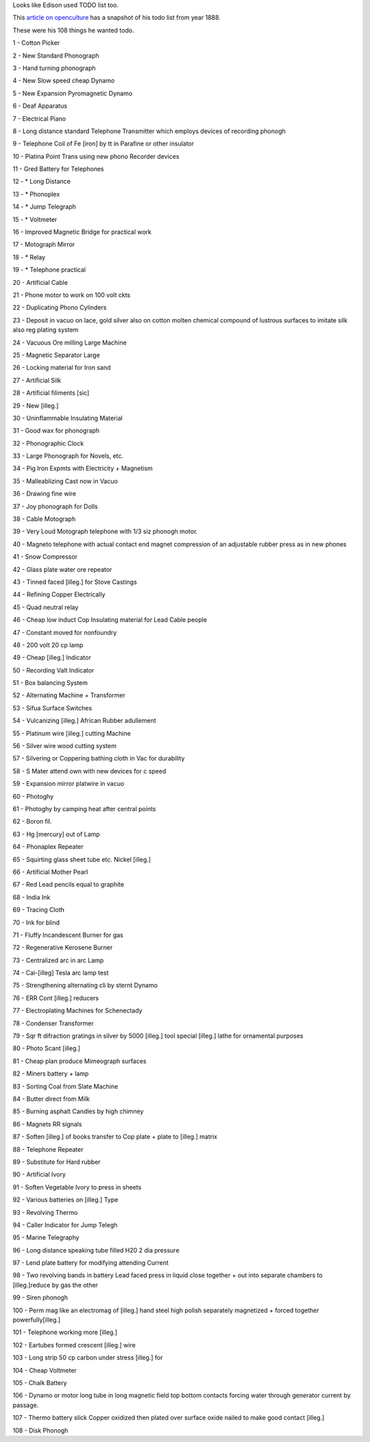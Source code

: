 .. title: Edison's TODO list
.. slug: edisons-todo-list
.. date: 2016-12-16 09:34:07 UTC-08:00
.. tags:
.. category:
.. link:
.. description:
.. type: text

Looks like Edison used TODO list too.

This `article on openculture`_ has a snapshot of his todo list from year 1888.

These were his 108 things he wanted todo.


1 - Cotton Picker

2 - New Standard Phonograph

3 - Hand turning phonograph

4 - New Slow speed cheap Dynamo

5 - New Expansion Pyromagnetic Dynamo

6 - Deaf Apparatus

7 - Electrical Piano

8 - Long distance standard Telephone Transmitter which employs devices of recording phonogh

9 - Telephone Coil of Fe [iron] by tt in Parafine or other insulator

10 - Platina Point Trans using new phono Recorder devices

11 - Gred Battery for Telephones

12 - * Long Distance

13 - * Phonoplex

14 - * Jump Telegraph

15 - * Voltmeter

16 - Improved Magnetic Bridge for practical work

17 - Motograph Mirror

18 - * Relay

19 - * Telephone practical

20 - Artificial Cable

21 - Phone motor to work on 100 volt ckts

22 - Duplicating Phono Cylinders

23 - Deposit in vacuo on lace, gold silver also on cotton molten chemical compound of lustrous surfaces to imitate silk also reg plating system

24 - Vacuous Ore milling Large Machine

25 - Magnetic Separator Large

26 - Locking material for Iron sand

27 - Artificial Silk

28 - Artificial filiments [sic]

29 - New [illeg.]

30 - Uninflammable Insulating Material

31 - Good wax for phonograph

32 - Phonographic Clock

33 - Large Phonograph for Novels, etc.

34 - Pig Iron Expmts with Electricity + Magnetism

35 - Malleablizing Cast now in Vacuo

36 - Drawing fine wire

37 - Joy phonograph for Dolls

38 - Cable Motograph

39 - Very Loud Motograph telephone with 1/3 siz phonogh motor.

40 - Magneto telephone with actual contact end magnet compression of an adjustable rubber press as in new phones

41 - Snow Compressor

42 - Glass plate water ore repeator

43 - Tinned faced [illeg.] for Stove Castings

44 - Refining Copper Electrically

45 - Quad neutral relay

46 - Cheap low induct Cop Insulating material for Lead Cable people

47 - Constant moved for nonfoundry

48 - 200 volt 20 cp lamp

49 - Cheap [illeg.] Indicator

50 - Recording Valt Indicator

51 - Box balancing System

52 - Alternating Machine + Transformer

53 - Sifua Surface Switches

54 - Vulcanizing [illeg.] African Rubber adullement

55 - Platinum wire [illeg.] cutting Machine

56 - Silver wire wood cutting system

57 - Silvering or Coppering bathing cloth in Vac for durability

58 - S Mater attend own with new devices for c speed

59 - Expansion mirror platwire in vacuo

60 - Photoghy

61 - Photoghy by camping heat after central points

62 - Boron fil.

63 - Hg [mercury] out of Lamp

64 - Phonaplex Repeater

65 - Squirting glass sheet tube etc. Nickel [illeg.]

66 - Artificial Mother Pearl

67 - Red Lead pencils equal to graphite

68 - India Ink

69 - Tracing Cloth

70 - Ink for blind

71 - Fluffy Incandescent Burner for gas

72 - Regenerative Kerosene Burner

73 - Centralized arc in arc Lamp

74 - Cai-[illeg] Tesla arc lamp test

75 - Strengthening alternating cli by sternt Dynamo

76 - ERR Cont [illeg.] reducers

77 - Electroplating Machines for Schenectady

78 - Condenser Transformer

79 - Sqr ft difraction gratings in silver by 5000 [illeg.] tool special [illeg.] lathe for ornamental purposes

80 - Photo Scant [illeg.]

81 - Cheap plan produce Mimeograph surfaces

82 - Miners battery + lamp

83 - Sorting Coal from Slate Machine

84 - Butter direct from Milk

85 - Burning asphalt Candles by high chimney

86 - Magnets RR signals

87 - Soften [illeg.] of books transfer to Cop plate + plate to [illeg.] matrix

88 - Telephone Repeater

89 - Substitute for Hard rubber

90 - Artificial Ivory

91 - Soften Vegetable Ivory to press in sheets

92 - Various batteries on [illeg.] Type

93 - Revolving Thermo

94 - Caller Indicator for Jump Telegh

95 - Marine Telegraphy

96 - Long distance speaking tube filled H20 2 dia pressure

97 - Lend plate battery for modifying attending Current

98 - Two revolving bands in battery Lead faced press in liquid close together + out into separate chambers to [illeg.]reduce by gas the other

99 - Siren phonogh

100 - Perm mag like an electromag of [illeg.] hand steel high polish separately magnetized + forced together powerfully[illeg.]

101 - Telephone working more [illeg.]

102 - Eartubes formed crescent [illeg.] wire

103 - Long strip 50 cp carbon under stress [illeg.] for

104 - Cheap Voltmeter

105 - Chalk Battery

106 - Dynamo or motor long tube in long magnetic field top bottom contacts forcing water through generator current by passage.

107 - Thermo battery slick Copper oxidized then plated over surface oxide nailed to make good contact [illeg.]

108 - Disk Phonogh

.. _article on openculture: http://www.openculture.com/2016/11/thomas-edisons-hugely-ambitious-to-do-list-from-1888.html
